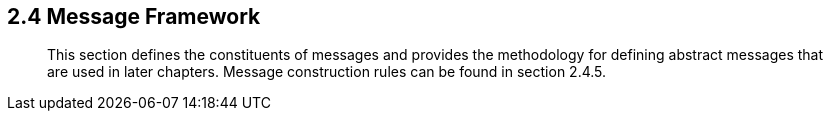 == 2.4 Message Framework

____
This section defines the constituents of messages and provides the methodology for defining abstract messages that are used in later chapters. Message construction rules can be found in section 2.4.5.
____

